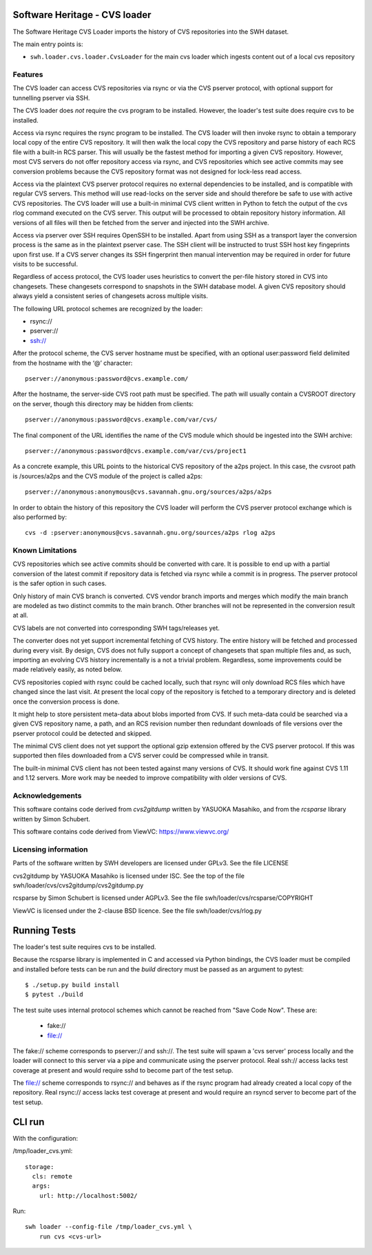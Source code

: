 Software Heritage - CVS loader
==============================

The Software Heritage CVS Loader imports the history of CVS repositories
into the SWH dataset.

The main entry points is:

-  ``swh.loader.cvs.loader.CvsLoader`` for the main cvs loader
   which ingests content out of a local cvs repository


Features
--------

The CVS loader can access CVS repositories via rsync or via the CVS
pserver protocol, with optional support for tunnelling pserver via SSH.

The CVS loader does *not* require the cvs program to be installed.
However, the loader's test suite does require cvs to be installed.

Access via rsync requires the rsync program to be installed. The CVS
loader will then invoke rsync to obtain a temporary local copy of the
entire CVS repository. It will then walk the local copy the CVS
repository and parse history of each RCS file with a built-in RCS
parser. This will usually be the fastest method for importing a given
CVS repository. However, most CVS servers do not offer repository access
via rsync, and CVS repositories which see active commits may see
conversion problems because the CVS repository format was not designed
for lock-less read access.

Access via the plaintext CVS pserver protocol requires no external
dependencies to be installed, and is compatible with regular CVS
servers. This method will use read-locks on the server side and should
therefore be safe to use with active CVS repositories. The CVS loader
will use a built-in minimal CVS client written in Python to fetch the
output of the cvs rlog command executed on the CVS server. This output
will be processed to obtain repository history information. All versions
of all files will then be fetched from the server and injected into the
SWH archive.

Access via pserver over SSH requires OpenSSH to be installed. Apart from
using SSH as a transport layer the conversion process is the same as in
the plaintext pserver case. The SSH client will be instructed to trust
SSH host key fingeprints upon first use. If a CVS server changes its SSH
fingerprint then manual intervention may be required in order for future
visits to be successful.

Regardless of access protocol, the CVS loader uses heuristics to convert
the per-file history stored in CVS into changesets. These changesets
correspond to snapshots in the SWH database model. A given CVS
repository should always yield a consistent series of changesets across
multiple visits.

The following URL protocol schemes are recognized by the loader:

-  rsync://
-  pserver://
-  ssh://

After the protocol scheme, the CVS server hostname must be specified,
with an optional user:password field delimited from the hostname with
the ‘@’ character::

   pserver://anonymous:password@cvs.example.com/

After the hostname, the server-side CVS root path must be specified. The
path will usually contain a CVSROOT directory on the server, though this
directory may be hidden from clients::

   pserver://anonymous:password@cvs.example.com/var/cvs/

The final component of the URL identifies the name of the CVS module
which should be ingested into the SWH archive::

   pserver://anonymous:password@cvs.example.com/var/cvs/project1

As a concrete example, this URL points to the historical CVS repository
of the a2ps project. In this case, the cvsroot path is /sources/a2ps and
the CVS module of the project is called a2ps::

   pserver://anonymous:anonymous@cvs.savannah.gnu.org/sources/a2ps/a2ps

In order to obtain the history of this repository the CVS loader will
perform the CVS pserver protocol exchange which is also performed by::

   cvs -d :pserver:anonymous@cvs.savannah.gnu.org/sources/a2ps rlog a2ps

Known Limitations
-----------------

CVS repositories which see active commits should be converted with care.
It is possible to end up with a partial conversion of the latest commit
if repository data is fetched via rsync while a commit is in progress.
The pserver protocol is the safer option in such cases.

Only history of main CVS branch is converted. CVS vendor branch imports
and merges which modify the main branch are modeled as two distinct
commits to the main branch. Other branches will not be represented in
the conversion result at all.

CVS labels are not converted into corresponding SWH tags/releases yet.

The converter does not yet support incremental fetching of CVS history.
The entire history will be fetched and processed during every visit. By
design, CVS does not fully support a concept of changesets that span
multiple files and, as such, importing an evolving CVS history
incrementally is a not a trivial problem. Regardless, some improvements
could be made relatively easily, as noted below.

CVS repositories copied with rsync could be cached locally, such that
rsync will only download RCS files which have changed since the last
visit. At present the local copy of the repository is fetched to a
temporary directory and is deleted once the conversion process is done.

It might help to store persistent meta-data about blobs imported from
CVS. If such meta-data could be searched via a given CVS repository
name, a path, and an RCS revision number then redundant downloads of
file versions over the pserver protocol could be detected and skipped.

The minimal CVS client does not yet support the optional gzip extension
offered by the CVS pserver protocol. If this was supported then files
downloaded from a CVS server could be compressed while in transit.

The built-in minimal CVS client has not been tested against many
versions of CVS. It should work fine against CVS 1.11 and 1.12 servers.
More work may be needed to improve compatibility with older versions of
CVS.

Acknowledgements
----------------

This software contains code derived from *cvs2gitdump* written by
YASUOKA Masahiko, and from the *rcsparse* library written by Simon
Schubert.

This software contains code derived from ViewVC: https://www.viewvc.org/

Licensing information
---------------------

Parts of the software written by SWH developers are licensed under
GPLv3. See the file LICENSE

cvs2gitdump by YASUOKA Masahiko is licensed under ISC. See the top of
the file swh/loader/cvs/cvs2gitdump/cvs2gitdump.py

rcsparse by Simon Schubert is licensed under AGPLv3. See the file
swh/loader/cvs/rcsparse/COPYRIGHT

ViewVC is licensed under the 2-clause BSD licence. See the file
swh/loader/cvs/rlog.py

Running Tests
=============

The loader's test suite requires cvs to be installed.

Because the rcsparse library is implemented in C and accessed via Python
bindings, the CVS loader must be compiled and installed before tests can
be run and the *build* directory must be passed as an argument to
pytest::

   $ ./setup.py build install
   $ pytest ./build

The test suite uses internal protocol schemes which cannot be reached
from "Save Code Now". These are:

 - fake://
 - file://

The fake:// scheme corresponds to pserver:// and ssh://. The test suite
will spawn a 'cvs server' process locally and the loader will connect
to this server via a pipe and communicate using the pserver protocol.
Real ssh:// access lacks test coverage at present and would require
sshd to become part of the test setup.

The file:// scheme corresponds to rsync:// and behaves as if the rsync
program had already created a local copy of the repository. Real rsync://
access lacks test coverage at present and would require an rsyncd server
to become part of the test setup.

CLI run
=======

With the configuration:

/tmp/loader_cvs.yml::

   storage:
     cls: remote
     args:
       url: http://localhost:5002/

Run::

   swh loader --config-file /tmp/loader_cvs.yml \
       run cvs <cvs-url>
